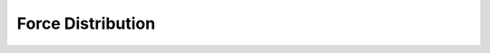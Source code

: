 Force Distribution
==================

.. argparse::
   :filename: ../postprocessing/paraview/distributions.py
   :func: generate_force_distribution_parser
   :prog: generate_force_distribution

.. autoapifunction:: postprocessing.paraview.distributions.generate_force_distribution
   :noindex:
